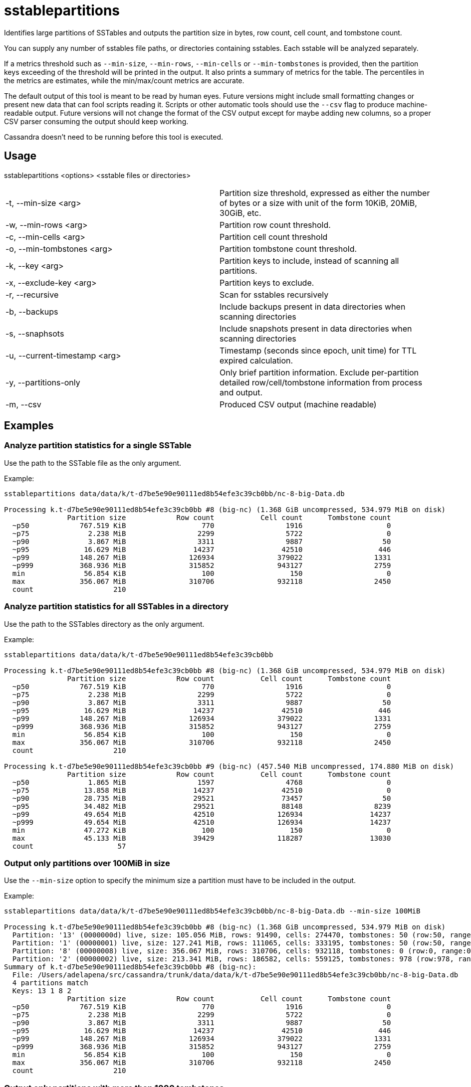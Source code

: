 = sstablepartitions

Identifies large partitions of SSTables and outputs the partition size in bytes, row count, cell count, and tombstone count.

You can supply any number of sstables file paths, or directories containing sstables. Each sstable will be analyzed separately.

If a metrics threshold such as `--min-size`, `--min-rows`, `--min-cells` or `--min-tombstones` is provided,
then the partition keys exceeding of the threshold will be printed in the output.
It also prints a summary of metrics for the table. The percentiles in the metrics are estimates,
while the min/max/count metrics are accurate.

The default output of this tool is meant to be read by human eyes.
Future versions might include small formatting changes or present new data that can fool scripts reading it.
Scripts or other automatic tools should use the `--csv` flag to produce machine-readable output.
Future versions will not change the format of the CSV output except for maybe adding new columns,
so a proper CSV parser consuming the output should keep working.

Cassandra doesn't need to be running before this tool is executed.

== Usage

sstablepartitions <options> <sstable files or directories>

[cols=",",]
|===
|-t, --min-size <arg>            |Partition size threshold, expressed as either the number of bytes or a size with unit of the form 10KiB, 20MiB, 30GiB, etc.
|-w, --min-rows <arg>            |Partition row count threshold.
|-c, --min-cells <arg>           |Partition cell count threshold
|-o, --min-tombstones <arg>      |Partition tombstone count threshold.
|-k, --key <arg>                 |Partition keys to include, instead of scanning all partitions.
|-x, --exclude-key <arg>         |Partition keys to exclude.
|-r, --recursive                 |Scan for sstables recursively
|-b, --backups                   |Include backups present in data directories when scanning directories
|-s, --snaphsots                 |Include snapshots present in data directories when scanning directories
|-u, --current-timestamp <arg>   |Timestamp (seconds since epoch, unit time) for TTL expired calculation.
|-y, --partitions-only           |Only brief partition information. Exclude per-partition detailed row/cell/tombstone information from process and output.
|-m, --csv                       |Produced CSV output (machine readable)
|===

== Examples

=== Analyze partition statistics for a single SSTable

Use the path to the SSTable file as the only argument.

Example:

....
sstablepartitions data/data/k/t-d7be5e90e90111ed8b54efe3c39cb0bb/nc-8-big-Data.db

Processing k.t-d7be5e90e90111ed8b54efe3c39cb0bb #8 (big-nc) (1.368 GiB uncompressed, 534.979 MiB on disk)
               Partition size            Row count           Cell count      Tombstone count
  ~p50            767.519 KiB                  770                 1916                    0
  ~p75              2.238 MiB                 2299                 5722                    0
  ~p90              3.867 MiB                 3311                 9887                   50
  ~p95             16.629 MiB                14237                42510                  446
  ~p99            148.267 MiB               126934               379022                 1331
  ~p999           368.936 MiB               315852               943127                 2759
  min              56.854 KiB                  100                  150                    0
  max             356.067 MiB               310706               932118                 2450
  count                   210
....

=== Analyze partition statistics for all SSTables in a directory

Use the path to the SSTables directory as the only argument.

Example:

....
sstablepartitions data/data/k/t-d7be5e90e90111ed8b54efe3c39cb0bb

Processing k.t-d7be5e90e90111ed8b54efe3c39cb0bb #8 (big-nc) (1.368 GiB uncompressed, 534.979 MiB on disk)
               Partition size            Row count           Cell count      Tombstone count
  ~p50            767.519 KiB                  770                 1916                    0
  ~p75              2.238 MiB                 2299                 5722                    0
  ~p90              3.867 MiB                 3311                 9887                   50
  ~p95             16.629 MiB                14237                42510                  446
  ~p99            148.267 MiB               126934               379022                 1331
  ~p999           368.936 MiB               315852               943127                 2759
  min              56.854 KiB                  100                  150                    0
  max             356.067 MiB               310706               932118                 2450
  count                   210

Processing k.t-d7be5e90e90111ed8b54efe3c39cb0bb #9 (big-nc) (457.540 MiB uncompressed, 174.880 MiB on disk)
               Partition size            Row count           Cell count      Tombstone count
  ~p50              1.865 MiB                 1597                 4768                    0
  ~p75             13.858 MiB                14237                42510                    0
  ~p90             28.735 MiB                29521                73457                   50
  ~p95             34.482 MiB                29521                88148                 8239
  ~p99             49.654 MiB                42510               126934                14237
  ~p999            49.654 MiB                42510               126934                14237
  min              47.272 KiB                  100                  150                    0
  max              45.133 MiB                39429               118287                13030
  count                    57
....

=== Output only partitions over 100MiB in size

Use the `--min-size` option to specify the minimum size a partition must have to be included in the output.

Example:

....
sstablepartitions data/data/k/t-d7be5e90e90111ed8b54efe3c39cb0bb/nc-8-big-Data.db --min-size 100MiB

Processing k.t-d7be5e90e90111ed8b54efe3c39cb0bb #8 (big-nc) (1.368 GiB uncompressed, 534.979 MiB on disk)
  Partition: '13' (0000000d) live, size: 105.056 MiB, rows: 91490, cells: 274470, tombstones: 50 (row:50, range:0, complex:0, cell:0, row-TTLd:0, cell-TTLd:0)
  Partition: '1' (00000001) live, size: 127.241 MiB, rows: 111065, cells: 333195, tombstones: 50 (row:50, range:0, complex:0, cell:0, row-TTLd:0, cell-TTLd:0)
  Partition: '8' (00000008) live, size: 356.067 MiB, rows: 310706, cells: 932118, tombstones: 0 (row:0, range:0, complex:0, cell:0, row-TTLd:0, cell-TTLd:0)
  Partition: '2' (00000002) live, size: 213.341 MiB, rows: 186582, cells: 559125, tombstones: 978 (row:978, range:0, complex:0, cell:0, row-TTLd:0, cell-TTLd:0)
Summary of k.t-d7be5e90e90111ed8b54efe3c39cb0bb #8 (big-nc):
  File: /Users/adelapena/src/cassandra/trunk/data/data/k/t-d7be5e90e90111ed8b54efe3c39cb0bb/nc-8-big-Data.db
  4 partitions match
  Keys: 13 1 8 2
               Partition size            Row count           Cell count      Tombstone count
  ~p50            767.519 KiB                  770                 1916                    0
  ~p75              2.238 MiB                 2299                 5722                    0
  ~p90              3.867 MiB                 3311                 9887                   50
  ~p95             16.629 MiB                14237                42510                  446
  ~p99            148.267 MiB               126934               379022                 1331
  ~p999           368.936 MiB               315852               943127                 2759
  min              56.854 KiB                  100                  150                    0
  max             356.067 MiB               310706               932118                 2450
  count                   210
....

=== Output only partitions with more than 1000 tombstones

Use the `--min-tombstones` option to specify the minimum number of tombstones a partition must have to be included in the output.

Example:

....
sstablepartitions data/data/k/t-d7be5e90e90111ed8b54efe3c39cb0bb/nc-8-big-Data.db --min-tombstones 1000

Processing k.t-d7be5e90e90111ed8b54efe3c39cb0bb #8 (big-nc) (1.368 GiB uncompressed, 534.979 MiB on disk)
  Partition: '55' (00000037) live, size: 1.290 MiB, rows: 2317, cells: 3474, tombstones: 1159 (row:1159, range:0, complex:0, cell:0, row-TTLd:0, cell-TTLd:0)
  Partition: '28' (0000001c) live, size: 1.198 MiB, rows: 2099, cells: 3147, tombstones: 1050 (row:1050, range:0, complex:0, cell:0, row-TTLd:0, cell-TTLd:0)
  Partition: '89' (00000059) live, size: 1.346 MiB, rows: 2226, cells: 3339, tombstones: 1113 (row:1113, range:0, complex:0, cell:0, row-TTLd:0, cell-TTLd:0)
  Partition: '21' (00000015) live, size: 3.853 MiB, rows: 4900, cells: 9927, tombstones: 2450 (row:2450, range:0, complex:0, cell:0, row-TTLd:0, cell-TTLd:0)
Summary of k.t-d7be5e90e90111ed8b54efe3c39cb0bb #8 (big-nc):
  File: /Users/adelapena/src/cassandra/trunk/data/data/k/t-d7be5e90e90111ed8b54efe3c39cb0bb/nc-8-big-Data.db
  4 partitions match
  Keys: 55 28 89 21
               Partition size            Row count           Cell count      Tombstone count
  ~p50            767.519 KiB                  770                 1916                    0
  ~p75              2.238 MiB                 2299                 5722                    0
  ~p90              3.867 MiB                 3311                 9887                   50
  ~p95             16.629 MiB                14237                42510                  446
  ~p99            148.267 MiB               126934               379022                 1331
  ~p999           368.936 MiB               315852               943127                 2759
  min              56.854 KiB                  100                  150                    0
  max             356.067 MiB               310706               932118                 2450
  count                   210
....

=== Output CSV machine-readable output

Use the `--csv` option to output a CSV machine-readable output, combined with any threshold value.

Example:

....
sstablepartitions data/data/k/t-d7be5e90e90111ed8b54efe3c39cb0bb/nc-8-big-Data.db --min-size 100MiB --csv
key,keyBinary,live,offset,size,rowCount,cellCount,tombstoneCount,rowTombstoneCount,rangeTombstoneCount,complexTombstoneCount,cellTombstoneCount,rowTtlExpired,cellTtlExpired,directory,keyspace,table,index,snapshot,backup,generation,format,version
"13",0000000d,true,186403543,110158965,91490,274470,50,50,0,0,0,0,0,/Users/adelapena/src/cassandra/trunk/data/data/k/t-d7be5e90e90111ed8b54efe3c39cb0bb/nc-8-big-Data.db,k,t,,,,8,big,nc
"1",00000001,true,325141542,133422183,111065,333195,50,50,0,0,0,0,0,/Users/adelapena/src/cassandra/trunk/data/data/k/t-d7be5e90e90111ed8b54efe3c39cb0bb/nc-8-big-Data.db,k,t,,,,8,big,nc
"8",00000008,true,477133752,373362819,310706,932118,0,0,0,0,0,0,0,/Users/adelapena/src/cassandra/trunk/data/data/k/t-d7be5e90e90111ed8b54efe3c39cb0bb/nc-8-big-Data.db,k,t,,,,8,big,nc
"2",00000002,true,851841363,223704192,186582,559125,978,978,0,0,0,0,0,/Users/adelapena/src/cassandra/trunk/data/data/k/t-d7be5e90e90111ed8b54efe3c39cb0bb/nc-8-big-Data.db,k,t,,,,8,big,nc
....